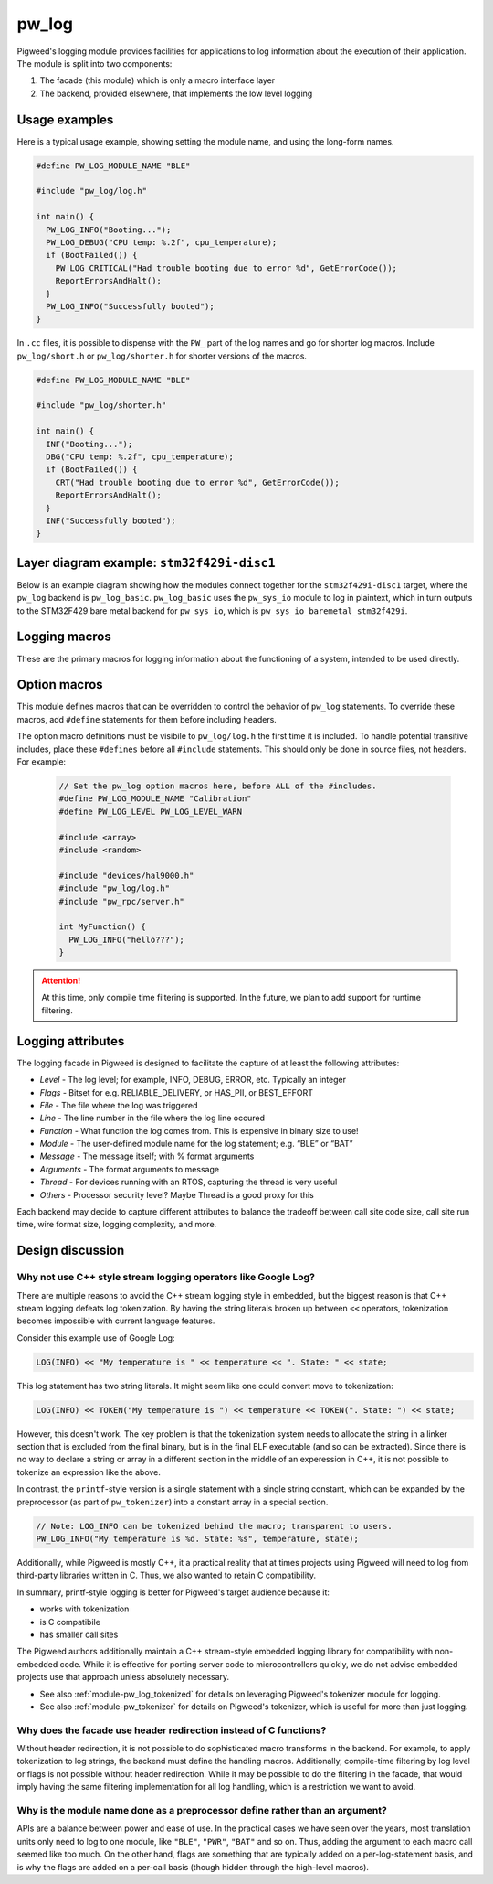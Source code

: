 .. _module-pw_log:

------
pw_log
------
Pigweed's logging module provides facilities for applications to log
information about the execution of their application. The module is split into
two components:

1. The facade (this module) which is only a macro interface layer
2. The backend, provided elsewhere, that implements the low level logging

Usage examples
--------------
Here is a typical usage example, showing setting the module name, and using the
long-form names.

.. code-block:: cpp

  #define PW_LOG_MODULE_NAME "BLE"

  #include "pw_log/log.h"

  int main() {
    PW_LOG_INFO("Booting...");
    PW_LOG_DEBUG("CPU temp: %.2f", cpu_temperature);
    if (BootFailed()) {
      PW_LOG_CRITICAL("Had trouble booting due to error %d", GetErrorCode());
      ReportErrorsAndHalt();
    }
    PW_LOG_INFO("Successfully booted");
  }

In ``.cc`` files, it is possible to dispense with the ``PW_`` part of the log
names and go for shorter log macros. Include ``pw_log/short.h`` or
``pw_log/shorter.h`` for shorter versions of the macros.

.. code-block:: cpp

  #define PW_LOG_MODULE_NAME "BLE"

  #include "pw_log/shorter.h"

  int main() {
    INF("Booting...");
    DBG("CPU temp: %.2f", cpu_temperature);
    if (BootFailed()) {
      CRT("Had trouble booting due to error %d", GetErrorCode());
      ReportErrorsAndHalt();
    }
    INF("Successfully booted");
  }

Layer diagram example: ``stm32f429i-disc1``
-------------------------------------------
Below is an example diagram showing how the modules connect together for the
``stm32f429i-disc1`` target, where the ``pw_log`` backend is ``pw_log_basic``.
``pw_log_basic`` uses the ``pw_sys_io`` module to log in plaintext, which in
turn outputs to the STM32F429 bare metal backend for ``pw_sys_io``, which is
``pw_sys_io_baremetal_stm32f429i``.

.. blockdiag::

  blockdiag {
    default_fontsize = 14;
    orientation = portrait;

    group {
      color = "#AAAAAA";
      label = "Microcontroller"

      app       [label = "App code"];
      facade    [label = "pw_log"];
      backend   [label = "pw_log_basic"];
      sys_io    [label = "pw_sys_io"];
      sys_io_bm [label = "pw_sys_io_\nstm32f429"];
      uart      [label = "UART pins"];
    }
    ftdi     [label = "FTDI cable"];
    computer [label = "Minicom"];

    app -> facade -> backend -> sys_io -> sys_io_bm -> uart -> ftdi -> computer;

    //app -> facade [folded];
    //backend -> sys_io [folded];
    //uart -> ftdi [folded];
  }

Logging macros
--------------

These are the primary macros for logging information about the functioning of a
system, intended to be used directly.

.. cpp:function:: PW_LOG(level, flags, fmt, ...)

  This is the primary mechanism for logging.

  *level* - An integer level as defined by ``pw_log/levels.h``.

  *flags* - Arbitrary flags the backend can leverage. The semantics of these
  flags are not defined in the facade, but are instead meant as a general
  mechanism for communication bits of information to the logging backend.

  Here are some ideas for what a backend might use flags for:

  - Example: ``HAS_PII`` - A log has personally-identifying data
  - Example: ``HAS_DII`` - A log has device-identifying data
  - Example: ``RELIABLE_DELIVERY`` - Ask the backend to ensure the log is
    delivered; this may entail blocking other logs.
  - Example: ``BEST_EFFORT`` - Don't deliver this log if it would mean blocking
    or dropping important-flagged logs

  *fmt* - The message to log, which may contain format specifiers like ``%d``
  or ``%0.2f``.

  Example:

  .. code-block:: cpp

    PW_LOG(PW_LOG_DEFAULT_FLAGS, PW_LOG_LEVEL_INFO, "Temp is %d degrees", temp);
    PW_LOG(UNRELIABLE_DELIVERY, PW_LOG_LEVEL_ERROR, "It didn't work!");

  .. note::

    ``PW_LOG()`` should not be used frequently; typically only when adding
    flags to a particular message to mark PII or to indicate delivery
    guarantees.  For most cases, prefer to use the direct ``PW_LOG_INFO`` or
    ``PW_LOG_DEBUG`` style macros, which are often implemented more efficiently
    in the backend.


.. cpp:function:: PW_LOG_DEBUG(fmt, ...)
.. cpp:function:: PW_LOG_INFO(fmt, ...)
.. cpp:function:: PW_LOG_WARN(fmt, ...)
.. cpp:function:: PW_LOG_ERROR(fmt, ...)
.. cpp:function:: PW_LOG_CRITICAL(fmt, ...)

  Shorthand for `PW_LOG(PW_LOG_DEFAULT_FLAGS, <level>, fmt, ...)`.

Option macros
-------------
This module defines macros that can be overridden to control the behavior of
``pw_log`` statements. To override these macros, add ``#define`` statements
for them before including headers.

The option macro definitions must be visibile to ``pw_log/log.h`` the first time
it is included. To handle potential transitive includes, place these
``#defines`` before all ``#include`` statements. This should only be done in
source files, not headers. For example:

  .. code-block:: cpp

    // Set the pw_log option macros here, before ALL of the #includes.
    #define PW_LOG_MODULE_NAME "Calibration"
    #define PW_LOG_LEVEL PW_LOG_LEVEL_WARN

    #include <array>
    #include <random>

    #include "devices/hal9000.h"
    #include "pw_log/log.h"
    #include "pw_rpc/server.h"

    int MyFunction() {
      PW_LOG_INFO("hello???");
    }

.. c:macro:: PW_LOG_MODULE_NAME

  A string literal module name to use in logs. Log backends may attach this
  name to log messages or use it for runtime filtering. Defaults to ``""``. The
  ``PW_LOG_MODULE_NAME_DEFINED`` macro is set to ``1`` or ``0`` to indicate
  whether ``PW_LOG_MODULE_NAME`` was overridden.

.. c:macro:: PW_LOG_DEFAULT_FLAGS

  Log flags to use for the ``PW_LOG_<level>`` macros. Different flags may be
  applied when using the ``PW_LOG`` macro directly.

  Log backends use flags to change how they handle individual log messages.
  Potential uses include assigning logs priority or marking them as containing
  personal information. Defaults to ``0``.

.. c:macro:: PW_LOG_LEVEL

   Filters logs by level. Source files that define ``PW_LOG_LEVEL`` will display
   only logs at or above the chosen level. Log statements below this level will
   be compiled out of optimized builds. Defaults to ``PW_LOG_LEVEL_DEBUG``.

   Example:

   .. code-block:: cpp

     #define PW_LOG_LEVEL PW_LOG_LEVEL_INFO

     #include "pw_log/log.h"

     void DoSomething() {
       PW_LOG_DEBUG("This won't be logged at all");
       PW_LOG_INFO("This is INFO level, and will display");
       PW_LOG_WARN("This is above INFO level, and will display");
     }

.. c:function:: PW_LOG_ENABLE_IF(level, flags)

   Filters logs by an arbitrary expression based on ``level`` and ``flags``.
   Source files that define ``PW_LOG_ENABLE_IF(level, flags)`` will display if
   the given expression evaluates true.

   Example:

   .. code-block:: cpp

     // Pigweed's log facade will call this macro to decide to log or not. In
     // this case, it will drop logs with the PII flag set if display of PII is
     // not enabled for the application.
     #define PW_LOG_ENABLE_IF(level, flags) \
         (level >= PW_LOG_LEVEL_INFO && \
          !((flags & MY_PRODUCT_PII_MASK) && MY_PRODUCT_LOG_PII_ENABLED)

     #include "pw_log/log.h"

     // This define might be supplied by the build system.
     #define MY_PRODUCT_LOG_PII_ENABLED false

     // This is the PII mask bit selected by the application.
     #define MY_PRODUCT_PII_MASK (1 << 5)

     void DoSomethingWithSensitiveInfo() {
       PW_LOG_DEBUG("This won't be logged at all");
       PW_LOG_INFO("This is INFO level, and will display");

       // In this example, this will not be logged since logging with PII
       // is disabled by the above macros.
       PW_LOG(PW_LOG_LEVEL_INFO,
              MY_PRODUCT_PII_MASK,
              "Sensitive: %d",
              sensitive_info);
     }

.. attention::

  At this time, only compile time filtering is supported. In the future, we
  plan to add support for runtime filtering.

Logging attributes
------------------

The logging facade in Pigweed is designed to facilitate the capture of at least
the following attributes:

- *Level* - The log level; for example, INFO, DEBUG, ERROR, etc. Typically an
  integer
- *Flags* - Bitset for e.g. RELIABLE_DELIVERY, or HAS_PII, or BEST_EFFORT
- *File* - The file where the log was triggered
- *Line* - The line number in the file where the log line occured
- *Function* - What function the log comes from. This is expensive in binary
  size to use!
- *Module* - The user-defined module name for the log statement; e.g. “BLE” or
  “BAT”
- *Message* - The message itself; with % format arguments
- *Arguments* - The format arguments to message
- *Thread* - For devices running with an RTOS, capturing the thread is very
  useful
- *Others* - Processor security level? Maybe Thread is a good proxy for this

Each backend may decide to capture different attributes to balance the tradeoff
between call site code size, call site run time, wire format size, logging
complexity, and more.

Design discussion
-----------------

Why not use C++ style stream logging operators like Google Log?
~~~~~~~~~~~~~~~~~~~~~~~~~~~~~~~~~~~~~~~~~~~~~~~~~~~~~~~~~~~~~~~
There are multiple reasons to avoid the C++ stream logging style in embedded,
but the biggest reason is that C++ stream logging defeats log tokenization. By
having the string literals broken up between ``<<`` operators, tokenization
becomes impossible with current language features.

Consider this example use of Google Log:

.. code-block:: cpp

  LOG(INFO) << "My temperature is " << temperature << ". State: " << state;

This log statement has two string literals. It might seem like one could convert
move to tokenization:

.. code-block:: cpp

  LOG(INFO) << TOKEN("My temperature is ") << temperature << TOKEN(". State: ") << state;

However, this doesn't work. The key problem is that the tokenization system
needs to allocate the string in a linker section that is excluded from the
final binary, but is in the final ELF executable (and so can be extracted).
Since there is no way to declare a string or array in a different section in
the middle of an experession in C++, it is not possible to tokenize an
expression like the above.

In contrast, the ``printf``-style version is a single statement with a single
string constant, which can be expanded by the preprocessor (as part of
``pw_tokenizer``) into a constant array in a special section.

.. code-block:: cpp

  // Note: LOG_INFO can be tokenized behind the macro; transparent to users.
  PW_LOG_INFO("My temperature is %d. State: %s", temperature, state);

Additionally, while Pigweed is mostly C++, it a practical reality that at times
projects using Pigweed will need to log from third-party libraries written in
C. Thus, we also wanted to retain C compatibility.

In summary, printf-style logging is better for Pigweed's target audience
because it:

- works with tokenization
- is C compatibile
- has smaller call sites

The Pigweed authors additionally maintain a C++ stream-style embedded logging
library for compatibility with non-embedded code. While it is effective for
porting server code to microcontrollers quickly, we do not advise embedded
projects use that approach unless absolutely necessary.

- See also :ref:`module-pw_log_tokenized` for details on leveraging Pigweed's
  tokenizer module for logging.
- See also :ref:`module-pw_tokenizer` for details on Pigweed's tokenizer,
  which is useful for more than just logging.

Why does the facade use header redirection instead of C functions?
~~~~~~~~~~~~~~~~~~~~~~~~~~~~~~~~~~~~~~~~~~~~~~~~~~~~~~~~~~~~~~~~~~
Without header redirection, it is not possible to do sophisticated macro
transforms in the backend. For example, to apply tokenization to log strings,
the backend must define the handling macros. Additionally, compile-time
filtering by log level or flags is not possible without header redirection.
While it may be possible to do the filtering in the facade, that would imply
having the same filtering implementation for all log handling, which is a
restriction we want to avoid.

Why is the module name done as a preprocessor define rather than an argument?
~~~~~~~~~~~~~~~~~~~~~~~~~~~~~~~~~~~~~~~~~~~~~~~~~~~~~~~~~~~~~~~~~~~~~~~~~~~~~
APIs are a balance between power and ease of use. In the practical cases we
have seen over the years, most translation units only need to log to one
module, like ``"BLE"``, ``"PWR"``, ``"BAT"`` and so on. Thus, adding the
argument to each macro call seemed like too much. On the other hand, flags are
something that are typically added on a per-log-statement basis, and is why the
flags are added on a per-call basis (though hidden through the high-level
macros).
